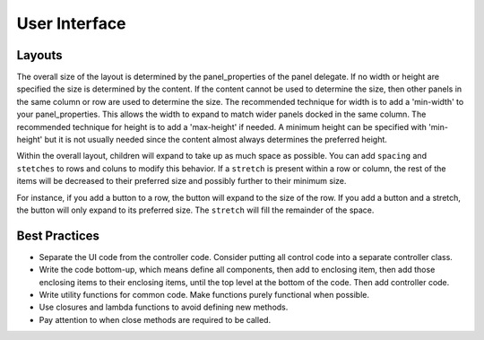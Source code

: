 .. _userinterface-guide:

User Interface
--------------

Layouts
^^^^^^^
The overall size of the layout is determined by the panel_properties of the panel delegate. If no width or height are
specified the size is determined by the content. If the content cannot be used to determine the size, then other panels
in the same column or row are used to determine the size. The recommended technique for width is to add a 'min-width' to
your panel_properties. This allows the width to expand to match wider panels docked in the same column. The recommended
technique for height is to add a 'max-height' if needed. A minimum height can be specified with 'min-height' but it is
not usually needed since the content almost always determines the preferred height.

Within the overall layout, children will expand to take up as much space as possible. You can add ``spacing`` and
``stetches`` to rows and coluns to modify this behavior. If a ``stretch`` is present within a row or column, the rest of
the items will be decreased to their preferred size and possibly further to their minimum size.

For instance, if you add a button to a row, the button will expand to the size of the row. If you add a button and a
stretch, the button will only expand to its preferred size. The ``stretch`` will fill the remainder of the space.

Best Practices
^^^^^^^^^^^^^^
* Separate the UI code from the controller code. Consider putting all control code into a separate controller class.
* Write the code bottom-up, which means define all components, then add to enclosing item, then add those enclosing
  items to their enclosing items, until the top level at the bottom of the code. Then add controller code.
* Write utility functions for common code. Make functions purely functional when possible.
* Use closures and lambda functions to avoid defining new methods.
* Pay attention to when close methods are required to be called.

..
    Menu Item
    ---------
    N/A

    Panel
    -----
    N/A
